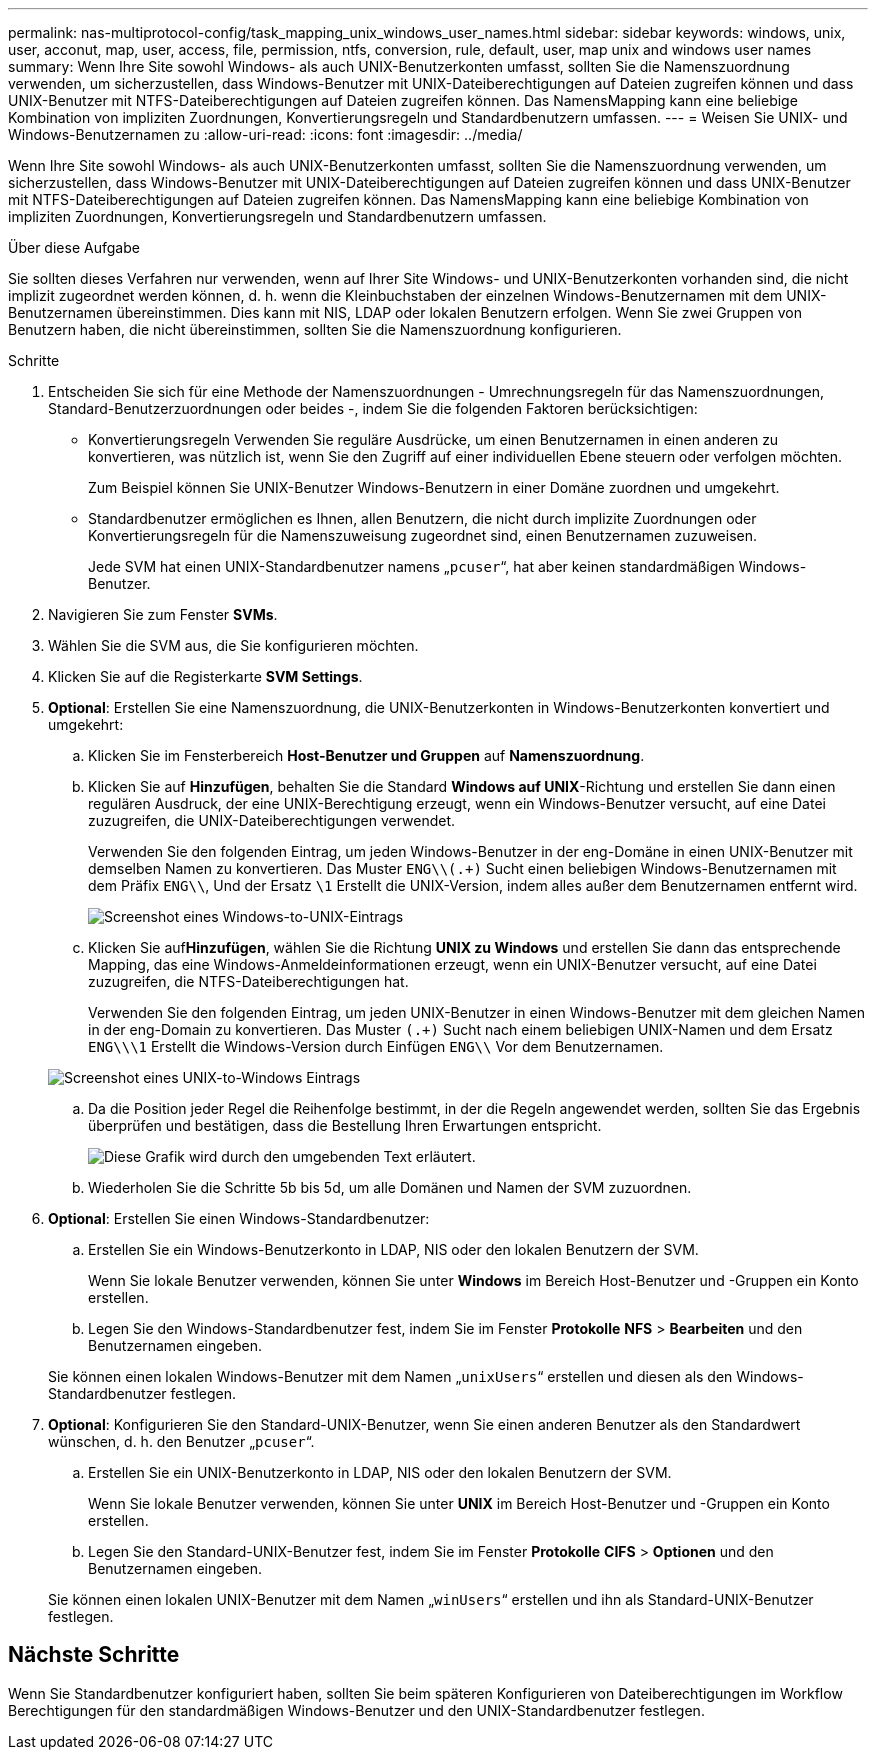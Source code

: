 ---
permalink: nas-multiprotocol-config/task_mapping_unix_windows_user_names.html 
sidebar: sidebar 
keywords: windows, unix, user, acconut, map, user, access, file, permission, ntfs, conversion, rule, default, user, map unix and windows user names 
summary: Wenn Ihre Site sowohl Windows- als auch UNIX-Benutzerkonten umfasst, sollten Sie die Namenszuordnung verwenden, um sicherzustellen, dass Windows-Benutzer mit UNIX-Dateiberechtigungen auf Dateien zugreifen können und dass UNIX-Benutzer mit NTFS-Dateiberechtigungen auf Dateien zugreifen können. Das NamensMapping kann eine beliebige Kombination von impliziten Zuordnungen, Konvertierungsregeln und Standardbenutzern umfassen. 
---
= Weisen Sie UNIX- und Windows-Benutzernamen zu
:allow-uri-read: 
:icons: font
:imagesdir: ../media/


[role="lead"]
Wenn Ihre Site sowohl Windows- als auch UNIX-Benutzerkonten umfasst, sollten Sie die Namenszuordnung verwenden, um sicherzustellen, dass Windows-Benutzer mit UNIX-Dateiberechtigungen auf Dateien zugreifen können und dass UNIX-Benutzer mit NTFS-Dateiberechtigungen auf Dateien zugreifen können. Das NamensMapping kann eine beliebige Kombination von impliziten Zuordnungen, Konvertierungsregeln und Standardbenutzern umfassen.

.Über diese Aufgabe
Sie sollten dieses Verfahren nur verwenden, wenn auf Ihrer Site Windows- und UNIX-Benutzerkonten vorhanden sind, die nicht implizit zugeordnet werden können, d. h. wenn die Kleinbuchstaben der einzelnen Windows-Benutzernamen mit dem UNIX-Benutzernamen übereinstimmen. Dies kann mit NIS, LDAP oder lokalen Benutzern erfolgen. Wenn Sie zwei Gruppen von Benutzern haben, die nicht übereinstimmen, sollten Sie die Namenszuordnung konfigurieren.

.Schritte
. Entscheiden Sie sich für eine Methode der Namenszuordnungen - Umrechnungsregeln für das Namenszuordnungen, Standard-Benutzerzuordnungen oder beides -, indem Sie die folgenden Faktoren berücksichtigen:
+
** Konvertierungsregeln Verwenden Sie reguläre Ausdrücke, um einen Benutzernamen in einen anderen zu konvertieren, was nützlich ist, wenn Sie den Zugriff auf einer individuellen Ebene steuern oder verfolgen möchten.
+
Zum Beispiel können Sie UNIX-Benutzer Windows-Benutzern in einer Domäne zuordnen und umgekehrt.

** Standardbenutzer ermöglichen es Ihnen, allen Benutzern, die nicht durch implizite Zuordnungen oder Konvertierungsregeln für die Namenszuweisung zugeordnet sind, einen Benutzernamen zuzuweisen.
+
Jede SVM hat einen UNIX-Standardbenutzer namens „`pcuser`“, hat aber keinen standardmäßigen Windows-Benutzer.



. Navigieren Sie zum Fenster *SVMs*.
. Wählen Sie die SVM aus, die Sie konfigurieren möchten.
. Klicken Sie auf die Registerkarte *SVM Settings*.
. *Optional*: Erstellen Sie eine Namenszuordnung, die UNIX-Benutzerkonten in Windows-Benutzerkonten konvertiert und umgekehrt:
+
.. Klicken Sie im Fensterbereich *Host-Benutzer und Gruppen* auf *Namenszuordnung*.
.. Klicken Sie auf *Hinzufügen*, behalten Sie die Standard *Windows auf UNIX*-Richtung und erstellen Sie dann einen regulären Ausdruck, der eine UNIX-Berechtigung erzeugt, wenn ein Windows-Benutzer versucht, auf eine Datei zuzugreifen, die UNIX-Dateiberechtigungen verwendet.
+
Verwenden Sie den folgenden Eintrag, um jeden Windows-Benutzer in der eng-Domäne in einen UNIX-Benutzer mit demselben Namen zu konvertieren. Das Muster `ENG\\(.+)` Sucht einen beliebigen Windows-Benutzernamen mit dem Präfix `ENG\\`, Und der Ersatz `\1` Erstellt die UNIX-Version, indem alles außer dem Benutzernamen entfernt wird.

+
image::../media/name_mappings_1_windows_to_unix.gif[Screenshot eines Windows-to-UNIX-Eintrags]

.. Klicken Sie auf**Hinzufügen**, wählen Sie die Richtung *UNIX zu Windows* und erstellen Sie dann das entsprechende Mapping, das eine Windows-Anmeldeinformationen erzeugt, wenn ein UNIX-Benutzer versucht, auf eine Datei zuzugreifen, die NTFS-Dateiberechtigungen hat.
+
Verwenden Sie den folgenden Eintrag, um jeden UNIX-Benutzer in einen Windows-Benutzer mit dem gleichen Namen in der eng-Domain zu konvertieren. Das Muster `(.+)` Sucht nach einem beliebigen UNIX-Namen und dem Ersatz `ENG\\\1` Erstellt die Windows-Version durch Einfügen `ENG\\` Vor dem Benutzernamen.

+
image::../media/name_mappings_2_unix_to_windows.gif[Screenshot eines UNIX-to-Windows Eintrags]

.. Da die Position jeder Regel die Reihenfolge bestimmt, in der die Regeln angewendet werden, sollten Sie das Ergebnis überprüfen und bestätigen, dass die Bestellung Ihren Erwartungen entspricht.
+
image::../media/name_mappings_3_outcome.gif[Diese Grafik wird durch den umgebenden Text erläutert.]

.. Wiederholen Sie die Schritte 5b bis 5d, um alle Domänen und Namen der SVM zuzuordnen.


. *Optional*: Erstellen Sie einen Windows-Standardbenutzer:
+
.. Erstellen Sie ein Windows-Benutzerkonto in LDAP, NIS oder den lokalen Benutzern der SVM.
+
Wenn Sie lokale Benutzer verwenden, können Sie unter *Windows* im Bereich Host-Benutzer und -Gruppen ein Konto erstellen.

.. Legen Sie den Windows-Standardbenutzer fest, indem Sie im Fenster *Protokolle* *NFS* > *Bearbeiten* und den Benutzernamen eingeben.


+
Sie können einen lokalen Windows-Benutzer mit dem Namen „`unixUsers`“ erstellen und diesen als den Windows-Standardbenutzer festlegen.

. *Optional*: Konfigurieren Sie den Standard-UNIX-Benutzer, wenn Sie einen anderen Benutzer als den Standardwert wünschen, d. h. den Benutzer „`pcuser`“.
+
.. Erstellen Sie ein UNIX-Benutzerkonto in LDAP, NIS oder den lokalen Benutzern der SVM.
+
Wenn Sie lokale Benutzer verwenden, können Sie unter *UNIX* im Bereich Host-Benutzer und -Gruppen ein Konto erstellen.

.. Legen Sie den Standard-UNIX-Benutzer fest, indem Sie im Fenster *Protokolle* *CIFS* > *Optionen* und den Benutzernamen eingeben.


+
Sie können einen lokalen UNIX-Benutzer mit dem Namen „`winUsers`“ erstellen und ihn als Standard-UNIX-Benutzer festlegen.





== Nächste Schritte

Wenn Sie Standardbenutzer konfiguriert haben, sollten Sie beim späteren Konfigurieren von Dateiberechtigungen im Workflow Berechtigungen für den standardmäßigen Windows-Benutzer und den UNIX-Standardbenutzer festlegen.

